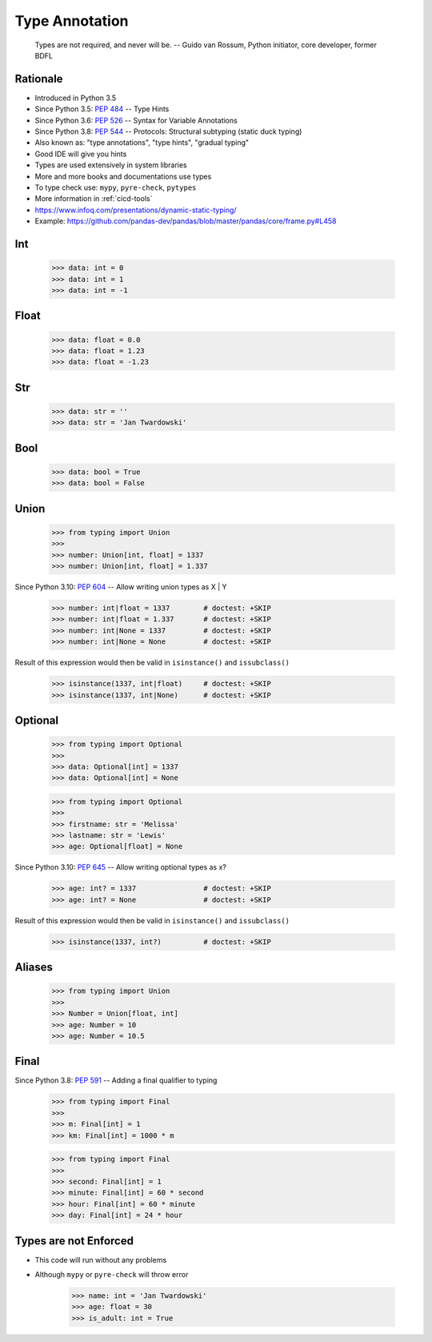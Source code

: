 Type Annotation
===============

.. epigraph::

    Types are not required, and never will be.
    -- Guido van Rossum, Python initiator, core developer, former BDFL


Rationale
---------
* Introduced in Python 3.5
* Since Python 3.5: :pep:`484` -- Type Hints
* Since Python 3.6: :pep:`526` -- Syntax for Variable Annotations
* Since Python 3.8: :pep:`544` -- Protocols: Structural subtyping (static duck typing)
* Also known as: "type annotations", "type hints", "gradual typing"
* Good IDE will give you hints
* Types are used extensively in system libraries
* More and more books and documentations use types
* To type check use: ``mypy``, ``pyre-check``, ``pytypes``
* More information in :ref:`cicd-tools`
* https://www.infoq.com/presentations/dynamic-static-typing/
* Example: https://github.com/pandas-dev/pandas/blob/master/pandas/core/frame.py#L458


Int
---
    >>> data: int = 0
    >>> data: int = 1
    >>> data: int = -1


Float
-----
    >>> data: float = 0.0
    >>> data: float = 1.23
    >>> data: float = -1.23


Str
---
    >>> data: str = ''
    >>> data: str = 'Jan Twardowski'


Bool
----
    >>> data: bool = True
    >>> data: bool = False


Union
-----
    >>> from typing import Union
    >>>
    >>> number: Union[int, float] = 1337
    >>> number: Union[int, float] = 1.337

Since Python 3.10: :pep:`604` -- Allow writing union types as X | Y

    >>> number: int|float = 1337        # doctest: +SKIP
    >>> number: int|float = 1.337       # doctest: +SKIP
    >>> number: int|None = 1337         # doctest: +SKIP
    >>> number: int|None = None         # doctest: +SKIP

Result of this expression would then be valid in ``isinstance()`` and ``issubclass()``

    >>> isinstance(1337, int|float)     # doctest: +SKIP
    >>> isinstance(1337, int|None)      # doctest: +SKIP


Optional
--------
    >>> from typing import Optional
    >>>
    >>> data: Optional[int] = 1337
    >>> data: Optional[int] = None

    >>> from typing import Optional
    >>>
    >>> firstname: str = 'Melissa'
    >>> lastname: str = 'Lewis'
    >>> age: Optional[float] = None

Since Python 3.10: :pep:`645` -- Allow writing optional types as x?

    >>> age: int? = 1337                # doctest: +SKIP
    >>> age: int? = None                # doctest: +SKIP

Result of this expression would then be valid in ``isinstance()`` and ``issubclass()``

    >>> isinstance(1337, int?)          # doctest: +SKIP


Aliases
-------
    >>> from typing import Union
    >>>
    >>> Number = Union[float, int]
    >>> age: Number = 10
    >>> age: Number = 10.5


Final
-----
Since Python 3.8: :pep:`591` -- Adding a final qualifier to typing

    >>> from typing import Final
    >>>
    >>> m: Final[int] = 1
    >>> km: Final[int] = 1000 * m

    >>> from typing import Final
    >>>
    >>> second: Final[int] = 1
    >>> minute: Final[int] = 60 * second
    >>> hour: Final[int] = 60 * minute
    >>> day: Final[int] = 24 * hour


Types are not Enforced
----------------------
* This code will run without any problems
* Although ``mypy`` or ``pyre-check`` will throw error

    >>> name: int = 'Jan Twardowski'
    >>> age: float = 30
    >>> is_adult: int = True
